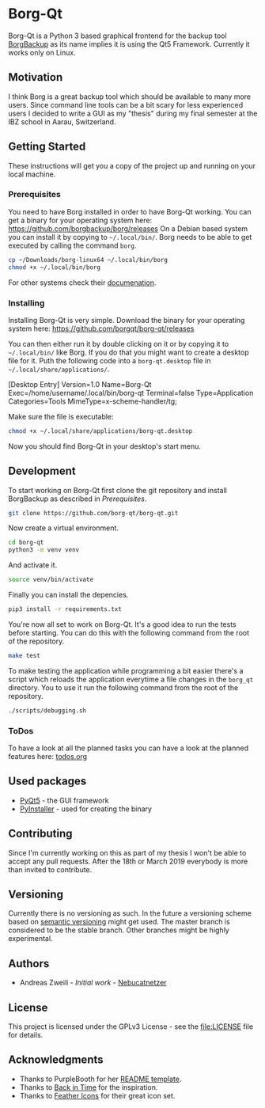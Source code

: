 * Borg-Qt

Borg-Qt is a Python 3 based graphical frontend for the backup tool [[https://github.com/borgbackup/borg][BorgBackup]]
as its name implies it is using the Qt5 Framework. Currently it works only on
Linux.

** Motivation

I think Borg is a great backup tool which should be available to many more
users. Since command line tools can be a bit scary for less experienced users I
decided to write a GUI as my "thesis" during my final semester at the IBZ
school in Aarau, Switzerland.

** Getting Started

These instructions will get you a copy of the project up and running on your
local machine.

*** Prerequisites

You need to have Borg installed in order to have Borg-Qt working. You can get a
binary for your operating system here:
https://github.com/borgbackup/borg/releases
On a Debian based system you can install it by copying to ~~/.local/bin/~. Borg
needs to be able to get executed by calling the command ~borg~.

#+begin_src sh
cp ~/Downloads/borg-linux64 ~/.local/bin/borg
chmod +x ~/.local/bin/borg
#+end_src
For other systems check their [[https://borgbackup.readthedocs.io/en/stable/][documenation]].

*** Installing

Installing Borg-Qt is very simple. Download the binary for your operating
system here: [[https://github.com/borgqt/borg-qt/releases]]

You can then either run it by double clicking on it or by copying it to
~~/.local/bin/~ like Borg. If you do that you might want to create a desktop
file for it. Puth the following code into a ~borg-qt.desktop~ file in
~~/.local/share/applications/~.

#+example
[Desktop Entry]
Version=1.0
Name=Borg-Qt
Exec=/home/username/.local/bin/borg-qt
Terminal=false
Type=Application
Categories=Tools
MimeType=x-scheme-handler/tg;
#+example

Make sure the file is executable:
#+begin_src sh
chmod +x ~/.local/share/applications/borg-qt.desktop
#+end_src

Now you should find Borg-Qt in your desktop's start menu.

** Development

To start working on Borg-Qt first clone the git repository and install
BorgBackup as described in [[Prerequisites]].

#+begin_src sh
git clone https://github.com/borg-qt/borg-qt.git
#+end_src

Now create a virtual environment.

#+begin_src sh
cd borg-qt
python3 -m venv venv
#+end_src

And activate it.

#+begin_src sh
source venv/bin/activate
#+end_src

Finally you can install the depencies.

#+begin_src sh
pip3 install -r requirements.txt
#+end_src

You're now all set to work on Borg-Qt. It's a good idea to run the tests before
starting. You can do this with the following command from the root of the
repository.

#+begin_src sh
make test
#+end_src

To make testing the application while programming a bit easier there's a script
which reloads the application everytime a file changes in the ~borg_qt~
directory. You to use it run the following command from the root of the
repository.

#+begin_src sh
./scripts/debugging.sh
#+end_src

*** ToDos

To have a look at all the planned tasks you can have a look at the planned
features here: [[file:docs/todos.org][todos.org]]

** Used packages

- [[https://pyqt.readthedocs.io/en/latest/][PyQt5]] - the GUI framework
- [[https://pyinstaller.readthedocs.io/en/stable/][PyInstaller]] - used for creating the binary

** Contributing

Since I'm currently working on this as part of my thesis I won't be able to
accept any pull requests. After the 18th or March 2019 everybody is more than
invited to contribute.

** Versioning

Currently there is no versioning as such. In the future a versioning scheme
based on [[http://semver.org/][semantic versioning]] might get used. The master branch is considered to
be the stable branch. Other branches might be highly experimental.

** Authors

- Andreas Zweili - /Initial work/ - [[https://github.com/Nebucatnetzer][Nebucatnetzer]]

** License

This project is licensed under the GPLv3 License - see the [[file:LICENSE]] file
for details.

** Acknowledgments

- Thanks to PurpleBooth for her [[https://gist.github.com/PurpleBooth/109311bb0361f32d87a2][README template]].
- Thanks to [[https://github.com/bit-team/backintime][Back in Time]] for the inspiration.
- Thanks to [[https://github.com/feathericons/feather][Feather Icons]] for their great icon set.

